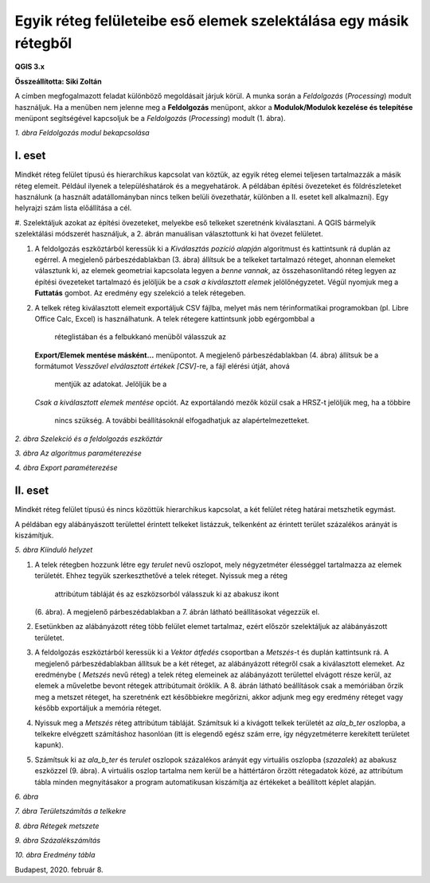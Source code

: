 Egyik réteg felületeibe eső elemek szelektálása egy másik rétegből
==================================================================

**QGIS 3.x**

**Összeállította: Siki Zoltán**

A címben megfogalmazott feladat különböző megoldásait járjuk körül.
A munka során a *Feldolgozás* (*Processing*) modult használjuk. Ha a menüben nem jelenne meg a
**Feldolgozás** menüpont, akkor a **Modulok/Modulok kezelése és telepítése**
menüpont segítségével kapcsoljuk be a *Feldolgozás* (*Processing*) modult (1. ábra).

|kivalaszt1_png|
*1. ábra Feldolgozás modul bekapcsolása*

I. eset
-------

Mindkét réteg felület típusú és hierarchikus kapcsolat van köztük, az egyik réteg elemei teljesen tartalmazzák a másik réteg elemeit. Például
ilyenek a településhatárok és a megyehatárok.
A példában építési övezeteket és földrészleteket használunk (a használt adatállományban nincs telken belüli övezethatár, különben a II. esetet kell alkalmazni). Egy helyrajzi szám lista előállítása a cél.

#.  Szelektáljuk azokat az építési övezeteket, melyekbe eső telkeket szeretnénk kiválasztani. A QGIS bármelyik szelektálási módszerét használjuk,
a 2. ábrán manuálisan választottunk ki hat övezet felületet.

#.  A feldolgozás eszköztárból keressük ki a *Kiválasztás pozíció alapján*
    algoritmust
    és kattintsunk rá duplán az egérrel. A megjelenő párbeszédablakban (3. ábra) állítsuk be a telkeket tartalmazó réteget, ahonnan elemeket választunk ki, az elemek geometriai kapcsolata legyen a
    *benne vannak*, az összehasonlítandó réteg legyen az építési övezeteket tartalmazó és jelöljük be a
    *csak a kiválasztott elemek* jelölőnégyzetet. Végül nyomjuk meg a
    **Futtatás** gombot. Az eredmény egy szelekció a telek rétegeben.

#.  A telkek réteg kiválasztott elemeit exportáljuk CSV fájlba, melyet más
    nem térinformatikai programokban (pl. Libre Office Calc, Excel)
    is használhatunk. A telek rétegere kattintsunk jobb egérgombbal a
	réteglistában és a felbukkanó menüből válasszuk az
    **Export/Elemek mentése másként…**
    menüpontot. A megjelenő párbeszédablakban (4. ábra) állítsuk be a formátumot
    *Vesszővel elválasztott értékek [CSV]*-re, a fájl elérési útját, ahová
	mentjük az adatokat.  Jelöljük be a
    *Csak a kiválasztott elemek mentése*
    opciót. Az exportálandó mezők közül csak a HRSZ-t jelöljük meg, ha a többire
	nincs szükség. A további beállításoknál elfogadhatjuk az alapértelmezetteket.

|kivalaszt2_png|
*2. ábra Szelekció és a feldolgozás eszköztár*


|kivalaszt3_png|
*3. ábra Az algoritmus paraméterezése*

|kivalaszt4_png|
*4. ábra Export paraméterezése*


II. eset
--------

Mindkét réteg felület típusú és nincs közöttük hierarchikus kapcsolat,
a két felület réteg határai metszhetik egymást.

A példában egy alábányászott területtel érintett telkeket listázzuk, telkenként
az érintett terület százalékos arányát is kiszámítjuk.

|kivalaszt5_png|
*5. ábra Kiinduló helyzet*

#.  A telek rétegben hozzunk létre egy *terulet*
    nevű oszlopot, mely négyzetméter élességgel tartalmazza az elemek területét.
    Ehhez tegyük szerkeszthetővé a telek réteget. Nyissuk meg a réteg
	attribútum tábláját és az eszközsorból válasszuk ki az abakusz ikont
    |kivalaszt51_png|
    (6. ábra). A megjelenő párbeszédablakban a 7. ábrán látható beállításokat végezzük el.

#.  Esetünkben az alábányázott réteg több felület elemet tartalmaz, ezért először szelektáljuk az alábányászott területet.

#.  A feldolgozás eszköztárból keressük ki a *Vektor átfedés* csoportban a
    *Metszés*-t és duplán kattintsunk rá. A megjelenő párbeszédablakban állítsuk be a két réteget,
    az alábányázott rétegről csak a kiválasztott elemeket. Az eredménybe (
    *Metszés*
    nevű réteg) a telek réteg elemeinek az alábányázott területtel elvágott része kerül, az elemek a műveletbe bevont rétegek attribútumait öröklik. A 8. ábrán látható beállítások csak a memóriában őrzik meg a metszet réteget, ha szeretnénk ezt
    későbbiekre megőrizni, akkor adjunk meg egy eredmény réteget vagy később exportáljuk a memória réteget.

#.  Nyissuk meg a *Metszés*
    réteg attribútum tábláját. Számítsuk ki a kivágott telkek területét az
    *ala_b_ter* oszlopba, a telkekre elvégzett számításhoz hasonlóan
    (itt is elegendő egész szám erre, így négyzetméterre kerekített területet kapunk).

#.  Számítsuk ki az *ala_b_ter* és *terulet*
    oszlopok százalékos arányát egy virtuális oszlopba
    (*szazalek*) az abakusz eszközzel (9. ábra).
    A virtuális oszlop tartalma nem kerül be a háttértáron őrzött rétegadatok közé, az attribútum tábla minden megnyitásakor a program automatikusan kiszámítja az értékeket a beállított képlet alapján.

|kivalaszt6_png|
*6. ábra*


|kivalaszt7_png|
*7. ábra Területszámítás a telkekre*


|kivalaszt8_png|
*8. ábra Rétegek metszete*


|kivalaszt9_png|
*9. ábra Százalékszámítás*


|kivalaszt10_png|
*10. ábra Eredmény tábla*


Budapest, 2020. február 8.

.. |kivalaszt1_png| image:: images/kivalaszt1.png
    :width: 17cm
    :height: 6.78cm

.. |kivalaszt2_png| image:: images/kivalaszt2.png
    :width: 16.365cm
    :height: 10.624cm

.. |kivalaszt3_png| image:: images/kivalaszt3.png
    :width: 15cm
    :height: 10.179cm

.. |kivalaszt4_png| image:: images/kivalaszt4.png
    :width: 12cm
    :height: 16.709cm

.. |kivalaszt5_png| image:: images/kivalaszt5.png
    :width: 17cm
    :height: 10.224cm

.. |kivalaszt51_png| image:: images/kivalaszt51.png
    :width: 0.609cm
    :height: 0.688cm

.. |kivalaszt6_png| image:: images/kivalaszt6.png
    :width: 15cm
    :height: 5.271cm

.. |kivalaszt7_png| image:: images/kivalaszt7.png
    :width: 15cm
    :height: 9.999cm

.. |kivalaszt8_png| image:: images/kivalaszt8.png
    :width: 15cm
    :height: 11.89cm

.. |kivalaszt9_png| image:: images/kivalaszt9.png
    :width: 15cm
    :height: 10.599cm

.. |kivalaszt10_png| image:: images/kivalaszt10.png
    :width: 15cm
    :height: 6.451cm

